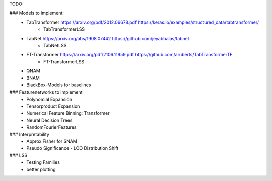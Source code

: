 TODO:

### Models to implement:
    - TabTransformer https://arxiv.org/pdf/2012.06678.pdf     https://keras.io/examples/structured_data/tabtransformer/
        - TabTransformerLSS
    - TabNet https://arxiv.org/abs/1908.07442     https://github.com/jeyabbalas/tabnet
        - TabNetLSS
    - FT-Transformer  https://arxiv.org/pdf/2106.11959.pdf  https://github.com/aruberts/TabTransformerTF
        - FT-TransformerLSS
    - QNAM
    - BNAM
    - BlackBox-Models for baselines


### Featurenetworks to implement
    - Polynomial Expansion
    - Tensorproduct Expansion
    - Numerical Feature Binning: Transformer
    - Neural Decision Trees
    - RandomFourierFeatures

### Interpretability
    - Approx Fisher for SNAM
    - Pseudo Significance - LOO Distribution Shift

### LSS
    - Testing Families
    - better plotting


